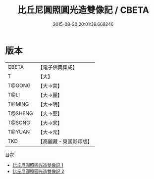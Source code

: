 #+TITLE: 比丘尼圓照圓光造雙像記 / CBETA

#+DATE: 2015-08-30 20:01:39.669246
* 版本
 |     CBETA|【電子佛典集成】|
 |         T|【大】     |
 |    T@GONG|【大→宮】   |
 |      T@LI|【大→麗】   |
 |    T@MING|【大→明】   |
 |   T@SHENG|【大→聖】   |
 |    T@SONG|【大→宋】   |
 |    T@YUAN|【大→元】   |
 |       TKD|【高麗藏・東國影印版】|
目次
 - [[file:KR6f0039_001.txt][比丘尼圓照圓光造雙像記 1]]
 - [[file:KR6f0039_002.txt][比丘尼圓照圓光造雙像記 2]]
